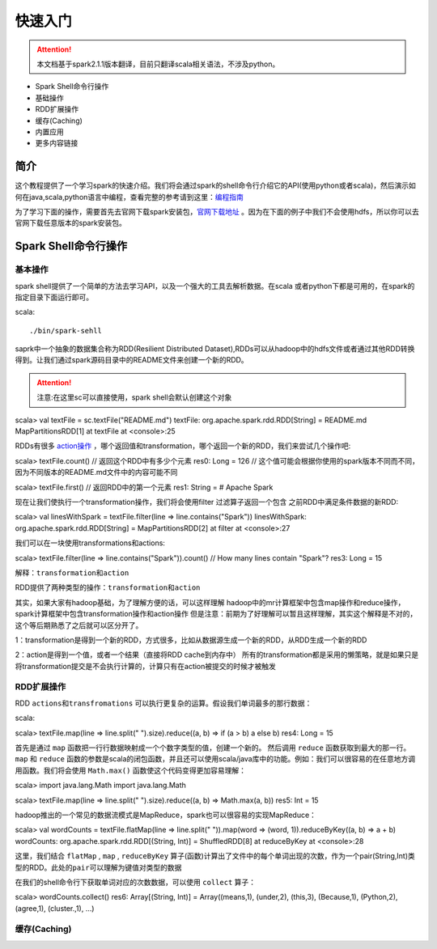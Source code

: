 快速入门
=============

.. Attention:: 本文档基于spark2.1.1版本翻译，目前只翻译scala相关语法，不涉及python。

* Spark Shell命令行操作
* 基础操作
* RDD扩展操作
* 缓存(Caching)
* 内置应用
* 更多内容链接

简介
------------------------
这个教程提供了一个学习spark的快速介绍。我们将会通过spark的shell命令行介绍它的API(使用python或者scala)，然后演示如何在java,scala,python语言中编程，查看完整的参考请到这里：`编程指南 <http://spark.apache.org/docs/latest/programming-guide.html>`_

为了学习下面的操作，需要首先去官网下载spark安装包，`官网下载地址 <http://spark.apache.org/downloads.html>`_ 。因为在下面的例子中我们不会使用hdfs，所以你可以去官网下载任意版本的spark安装包。

Spark Shell命令行操作
---------------------

基本操作
~~~~~~~~~

spark shell提供了一个简单的方法去学习API，以及一个强大的工具去解析数据。在scala
或者python下都是可用的，在spark的指定目录下面运行即可。

scala::

./bin/spark-sehll

saprk中一个抽象的数据集合称为RDD(Resilient Distributed Dataset),RDDs可以从hadoop中的hdfs文件或者通过其他RDD转换得到。让我们通过spark源码目录中的README文件来创建一个新的RDD。

.. Attention:: 注意:在这里sc可以直接使用，spark shell会默认创建这个对象

::

scala> val textFile = sc.textFile("README.md")
textFile: org.apache.spark.rdd.RDD[String] = README.md MapPartitionsRDD[1] at textFile at <console>:25


RDDs有很多 `action操作 <http://spark.apache.org/docs/latest/programming-guide.html\#actions>`_ ，哪个返回值和transformation，哪个返回一个新的RDD，我们来尝试几个操作吧:

::

scala> textFile.count() // 返回这个RDD中有多少个元素
res0: Long = 126 // 这个值可能会根据你使用的spark版本不同而不同，因为不同版本的README.md文件中的内容可能不同

scala> textFile.first() // 返回RDD中的第一个元素
res1: String = # Apache Spark


现在让我们使执行一个transformation操作，我们将会使用filter 过滤算子返回一个包含
之前RDD中满足条件数据的新RDD:

::

scala> val linesWithSpark = textFile.filter(line => line.contains("Spark"))
linesWithSpark: org.apache.spark.rdd.RDD[String] = MapPartitionsRDD[2] at filter at <console>:27

我们可以在一块使用transformations和actions:

::

scala> textFile.filter(line => line.contains("Spark")).count() // How many lines contain "Spark"?
res3: Long = 15

``解释：transformation和action``

RDD提供了两种类型的操作：``transformation和action``

::

其实，如果大家有hadoop基础，为了理解方便的话，可以这样理解
hadoop中的mr计算框架中包含map操作和reduce操作，
spark计算框架中包含transformation操作和action操作
但是注意：前期为了好理解可以暂且这样理解，其实这个解释是不对的，这个等后期熟悉了之后就可以区分开了。

1：transformation是得到一个新的RDD，方式很多，比如从数据源生成一个新的RDD，从RDD生成一个新的RDD

2：action是得到一个值，或者一个结果（直接将RDD cache到内存中）
所有的transformation都是采用的懒策略，就是如果只是将transformation提交是不会执行计算的，计算只有在action被提交的时候才被触发

RDD扩展操作
~~~~~~~~~~~~~~~

RDD ``actions和transfromations`` 可以执行更复杂的运算。假设我们单词最多的那行数据：

scala:
::

scala> textFile.map(line => line.split(" ").size).reduce((a, b) => if (a > b) a else b)
res4: Long = 15

首先是通过 ``map`` 函数把一行行数据映射成一个个数字类型的值，创建一个新的。 然后调用 ``reduce`` 函数获取到最大的那一行。 ``map`` 和 ``reduce`` 函数的参数是scala的闭包函数，并且还可以使用scala/java库中的功能。例如：我们可以很容易的在任意地方调用函数。我们将会使用 ``Math.max()`` 函数使这个代码变得更加容易理解：

::

scala> import java.lang.Math
import java.lang.Math

scala> textFile.map(line => line.split(" ").size).reduce((a, b) => Math.max(a, b))
res5: Int = 15

hadoop推出的一个常见的数据流模式是MapReduce，spark也可以很容易的实现MapReduce：

::

scala> val wordCounts = textFile.flatMap(line => line.split(" ")).map(word => (word, 1)).reduceByKey((a, b) => a + b)
wordCounts: org.apache.spark.rdd.RDD[(String, Int)] = ShuffledRDD[8] at reduceByKey at <console>:28

这里，我们结合 ``flatMap`` , ``map`` , ``reduceByKey`` 算子(函数)计算出了文件中的每个单词出现的次数，作为一个pair(String,Int)类型的RDD。``此处的pair可以理解为键值对类型的数据``

在我们的shell命令行下获取单词对应的次数数据，可以使用 ``collect`` 算子：

::

scala> wordCounts.collect()
res6: Array[(String, Int)] = Array((means,1), (under,2), (this,3), (Because,1), (Python,2), (agree,1), (cluster.,1), ...)

缓存(Caching)
~~~~~~~~~~~~~~

